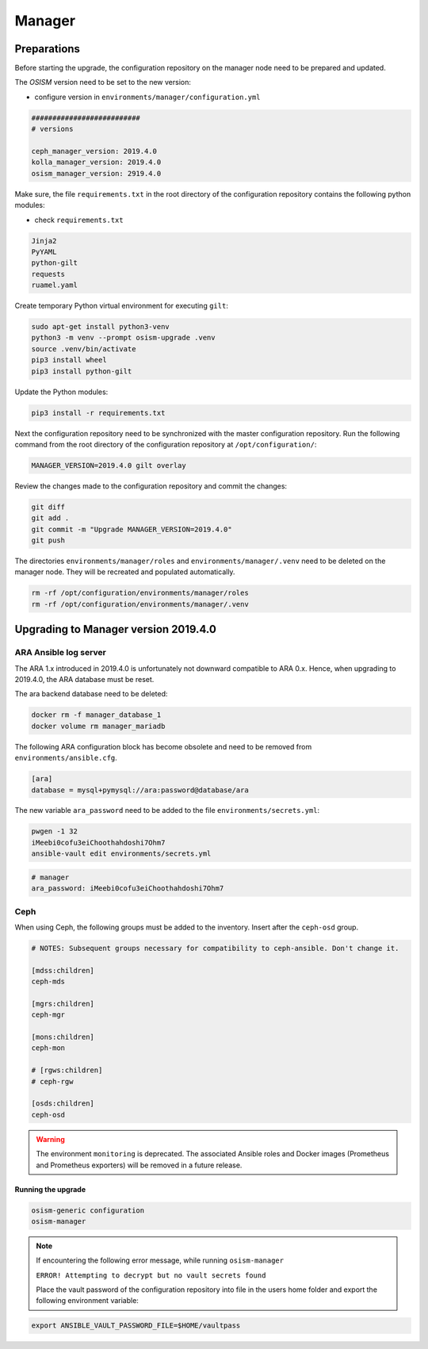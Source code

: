 =======
Manager
=======

Preparations
------------

Before starting the upgrade, the configuration repository on the manager node
need to be prepared and updated.

.. contents::
   :local:

The *OSISM* version need to be set to the new version:

* configure version in ``environments/manager/configuration.yml``

.. code-block:: yaml

   ##########################
   # versions

   ceph_manager_version: 2019.4.0
   kolla_manager_version: 2019.4.0
   osism_manager_version: 2919.4.0

Make sure, the file ``requirements.txt`` in the root directory of the
configuration repository contains the following python modules:

* check ``requirements.txt``

.. code-block:: none

   Jinja2
   PyYAML
   python-gilt
   requests
   ruamel.yaml

Create temporary Python virtual environment for executing ``gilt``:

.. code-block:: console

   sudo apt-get install python3-venv
   python3 -m venv --prompt osism-upgrade .venv
   source .venv/bin/activate
   pip3 install wheel
   pip3 install python-gilt

Update the Python modules:

.. code-block:: console

   pip3 install -r requirements.txt

Next the configuration repository need to be synchronized with the master
configuration repository. Run the following command from the root directory
of the configuration repository at ``/opt/configuration/``:

.. code-block:: console

   MANAGER_VERSION=2019.4.0 gilt overlay

Review the changes made to the configuration repository and commit the changes:

.. code-block:: console

   git diff
   git add .
   git commit -m "Upgrade MANAGER_VERSION=2019.4.0"
   git push

The directories ``environments/manager/roles`` and
``environments/manager/.venv`` need to be deleted on the manager node.
They will be recreated and populated automatically.

.. code-block:: console

   rm -rf /opt/configuration/environments/manager/roles
   rm -rf /opt/configuration/environments/manager/.venv

Upgrading to Manager version 2019.4.0
-------------------------------------

ARA Ansible log server
~~~~~~~~~~~~~~~~~~~~~~

The ARA 1.x introduced in 2019.4.0 is unfortunately not downward compatible to
ARA 0.x. Hence, when upgrading to 2019.4.0, the ARA database must be reset.

The ara backend database need to be deleted:

.. code-block:: console

   docker rm -f manager_database_1
   docker volume rm manager_mariadb

The following ARA configuration block has become obsolete and need to be removed
from ``environments/ansible.cfg``.

.. code-block:: ini

   [ara]
   database = mysql+pymysql://ara:password@database/ara

The new variable ``ara_password`` need to be added to the file
``environments/secrets.yml``:

.. code-block:: console

   pwgen -1 32
   iMeebi0cofu3eiChoothahdoshi7Ohm7
   ansible-vault edit environments/secrets.yml

.. code-block:: yaml

   # manager
   ara_password: iMeebi0cofu3eiChoothahdoshi7Ohm7

Ceph
~~~~

When using Ceph, the following groups must be added to the inventory. Insert after the ``ceph-osd`` group.

.. code-block:: ini

   # NOTES: Subsequent groups necessary for compatibility to ceph-ansible. Don't change it.

   [mdss:children]
   ceph-mds

   [mgrs:children]
   ceph-mgr

   [mons:children]
   ceph-mon

   # [rgws:children]
   # ceph-rgw

   [osds:children]
   ceph-osd

.. warning::

   The environment ``monitoring`` is deprecated. The associated Ansible roles and Docker images
   (Prometheus and Prometheus exporters) will be removed in a future release.

Running the upgrade
===================

.. code-block:: console

   osism-generic configuration
   osism-manager

.. note::
   If encountering the following error message, while running ``osism-manager``

   ``ERROR! Attempting to decrypt but no vault secrets found``

   Place the vault password of the configuration repository into file in
   the users home folder and export the following environment variable:

.. code-block:: console

   export ANSIBLE_VAULT_PASSWORD_FILE=$HOME/vaultpass
